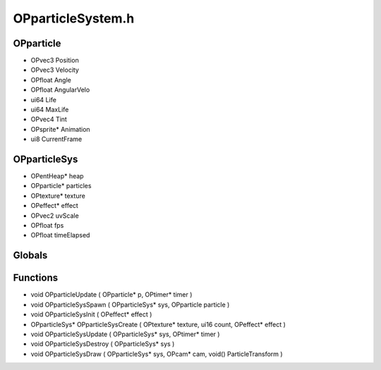 OPparticleSystem.h
=========

OPparticle
----------------
- OPvec3 Position
- OPvec3 Velocity
- OPfloat Angle
- OPfloat AngularVelo
- ui64 Life
- ui64 MaxLife
- OPvec4 Tint
- OPsprite* Animation
- ui8 CurrentFrame

.. epigraph::
	.. raw:: html

		_____ _ _<br />/ ____| | | |<br />| (___ | |_ _ __ _ _ ___| |_ ___<br />\___ \| __| '__| | | |/ __| __/ __|<br />____) | |_| | | |_| | (__| |_\__ \<br />|_____/ \__|_| \__,_|\___|\__|___/<br />

OPparticleSys
----------------
- OPentHeap* heap
- OPparticle* particles
- OPtexture* texture
- OPeffect* effect
- OPvec2 uvScale
- OPfloat fps
- OPfloat timeElapsed
Globals
----------------
Functions
----------------
- void OPparticleUpdate ( OPparticle* p, OPtimer* timer )
- void OPparticleSysSpawn ( OPparticleSys* sys, OPparticle particle )
- void OPparticleSysInit ( OPeffect* effect )
- OPparticleSys* OPparticleSysCreate ( OPtexture* texture, ui16 count, OPeffect* effect )
- void OPparticleSysUpdate ( OPparticleSys* sys, OPtimer* timer )
- void OPparticleSysDestroy ( OPparticleSys* sys )
- void OPparticleSysDraw ( OPparticleSys* sys, OPcam* cam, void() ParticleTransform )